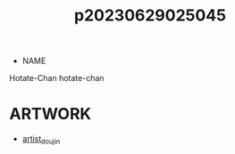 :PROPERTIES:
:ID:       f1c6771b-eeb6-4773-a005-3419dab3668b
:END:
#+title: p20230629025045
#+filetags: :ntronary:
- NAME
Hotate-Chan
hotate-chan
* ARTWORK
- [[id:e040b9ca-3102-44fa-a31c-5d42ee9e698a][artist_doujin]]
